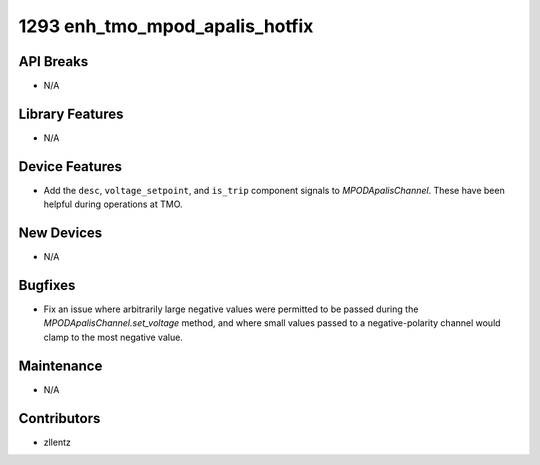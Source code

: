 1293 enh_tmo_mpod_apalis_hotfix
###############################

API Breaks
----------
- N/A

Library Features
----------------
- N/A

Device Features
---------------
- Add the ``desc``, ``voltage_setpoint``, and ``is_trip`` component signals to
  `MPODApalisChannel`. These have been helpful during operations at TMO.

New Devices
-----------
- N/A

Bugfixes
--------
- Fix an issue where arbitrarily large negative values were permitted to be
  passed during the `MPODApalisChannel.set_voltage` method, and where
  small values passed to a negative-polarity channel would clamp to the
  most negative value.

Maintenance
-----------
- N/A

Contributors
------------
- zllentz
